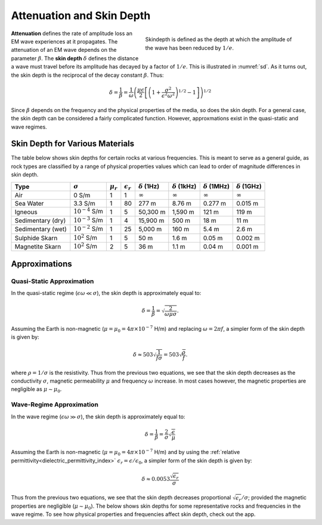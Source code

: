 .. _harmonic_planewaves_homogeneous_skindepth:

Attenuation and Skin Depth
==========================

.. figure:: images/skindepth.png
        :figwidth: 50%
        :align: right
        :name: sd

        Skindepth is defined as the depth at which the amplitude of the wave has been reduced by :math:`1/e`.

**Attenuation** defines the rate of amplitude loss an EM wave experiences at it propagates. The attenuation of an EM wave depends on the parameter :math:`\beta`. The **skin depth** :math:`\delta` defines the distance a wave must travel before its amplitude has decayed by a factor of :math:`1/e`. This is illustrated in :numref:`sd`. As it turns out, the skin depth is the reciprocal of the decay constant :math:`\beta`. Thus:

.. math:: \delta = \frac{1}{\beta} = \frac{1}{\omega} \left ( \frac{\mu\epsilon}{2} \left [ \left ( 1 + \frac{\sigma^2}{\epsilon^2 \omega^2} \right)^{1/2} - 1 \right ] \right ) ^{1/2}

Since :math:`\beta` depends on the frequency and the physical properties of the media, so does the skin depth. For a general case, the skin depth can be considered a fairly complicated function. However, approxmations exist in the quasi-static and wave regimes.

Skin Depth for Various Materials
--------------------------------

The table below shows skin depths for certain rocks at various frequencies. This is meant to serve as a general guide, as rock types are classified by a range of physical properties values which can lead to order of magnitude differences in skin depth.

+-----------------+-------------------+-------------+------------------+--------------------+---------------------+---------------------+---------------------+
|Type             |:math:`\sigma`     |:math:`\mu_r`|:math:`\epsilon_r`|:math:`\delta` (1Hz)|:math:`\delta` (1kHz)|:math:`\delta` (1MHz)|:math:`\delta` (1GHz)|
+=================+===================+=============+==================+====================+=====================+=====================+=====================+
|Air              | 0 S/m             | 1           | 1                |:math:`\infty`      | :math:`\infty`      |:math:`\infty`       |:math:`\infty`       |
+-----------------+-------------------+-------------+------------------+--------------------+---------------------+---------------------+---------------------+
|Sea Water        | 3.3 S/m           | 1           | 80               | 277 m              | 8.76 m              | 0.277 m             | 0.015 m             |
+-----------------+-------------------+-------------+------------------+--------------------+---------------------+---------------------+---------------------+
|Igneous          |:math:`10^{-4}` S/m| 1           | 5                | 50,300 m           | 1,590 m             | 121 m               | 119 m               |
+-----------------+-------------------+-------------+------------------+--------------------+---------------------+---------------------+---------------------+
|Sedimentary (dry)|:math:`10^{-3}` S/m| 1           | 4                | 15,900 m           | 500 m               | 18 m                | 11 m                |
+-----------------+-------------------+-------------+------------------+--------------------+---------------------+---------------------+---------------------+
|Sedimentary (wet)|:math:`10^{-2}` S/m| 1           | 25               | 5,000 m            | 160 m               | 5.4 m               | 2.6 m               |
+-----------------+-------------------+-------------+------------------+--------------------+---------------------+---------------------+---------------------+
|Sulphide Skarn   |:math:`10^{2}` S/m | 1           | 5                | 50 m               | 1.6 m               | 0.05 m              | 0.002 m             |
+-----------------+-------------------+-------------+------------------+--------------------+---------------------+---------------------+---------------------+
|Magnetite Skarn  |:math:`10^{2}` S/m | 2           | 5                | 36 m               | 1.1 m               | 0.04 m              | 0.001 m             |
+-----------------+-------------------+-------------+------------------+--------------------+---------------------+---------------------+---------------------+


Approximations
--------------

Quasi-Static Approximation
^^^^^^^^^^^^^^^^^^^^^^^^^^

In the quasi-static regime (:math:`\epsilon\omega \ll \sigma`), the skin depth is approximately equal to:

.. math:: \delta = \frac{1}{\beta} = \sqrt{\frac{2}{\omega \mu \sigma}}.

Assuming the Earth is non-magnetic (:math:`\mu = \mu_0 = 4\pi \times 10^{-7}` H/m) and replacing :math:`\omega=2\pi f`, a simpler form of the skin depth is given by:

.. math:: \delta \approx 503 \sqrt{\frac{1}{f \sigma}} = 503 \sqrt{\frac{\rho}{f}}.

where :math:`\rho = 1/\sigma` is the resistivity. Thus from the previous two equations, we see that the skin depth decreases as the conductivity :math:`\sigma`, magnetic permeability :math:`\mu` and frequency :math:`\omega` increase. In most cases however, the magnetic properties are negligible as :math:`\mu \sim \mu_0`. 

Wave-Regime Approximation
^^^^^^^^^^^^^^^^^^^^^^^^^

In the wave regime (:math:`\epsilon\omega \gg \sigma`), the skin depth is approximately equal to:

.. math:: \delta = \frac{1}{\beta} = \frac{2}{\sigma} \sqrt{\frac{\epsilon}{\mu}}

Assuming the Earth is non-magnetic (:math:`\mu = \mu_0 = 4\pi \times 10^{-7}` H/m) and by using the :ref:`relative permittivity<dielectric_permittivity_index>` :math:`\epsilon_r = \epsilon/\epsilon_0`, a simpler form of the skin depth is given by:

.. math:: \delta \approx 0.0053 \frac{\sqrt{\epsilon_r}}{\sigma}

Thus from the previous two equations, we see that the skin depth decreases proportional :math:`\sqrt{\epsilon_r}/\sigma`; provided the magnetic properties are negligible (:math:`\mu \sim \mu_0`). The below shows skin depths for some representative rocks and frequencies in the wave regime. To see how physical properties and frequencies affect skin depth, check out the app.





